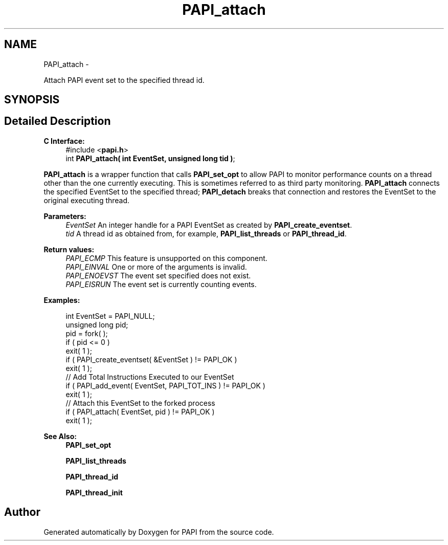 .TH "PAPI_attach" 3 "Wed Apr 19 2023" "Version 7.0.1.0" "PAPI" \" -*- nroff -*-
.ad l
.nh
.SH NAME
PAPI_attach \- 
.PP
Attach PAPI event set to the specified thread id\&.  

.SH SYNOPSIS
.br
.PP
.SH "Detailed Description"
.PP 

.PP
\fBC Interface:\fP
.RS 4
#include <\fBpapi\&.h\fP> 
.br
int \fBPAPI_attach( int EventSet, unsigned long tid )\fP;
.RE
.PP
\fBPAPI_attach\fP is a wrapper function that calls \fBPAPI_set_opt\fP to allow PAPI to monitor performance counts on a thread other than the one currently executing\&. This is sometimes referred to as third party monitoring\&. \fBPAPI_attach\fP connects the specified EventSet to the specified thread; \fBPAPI_detach\fP breaks that connection and restores the EventSet to the original executing thread\&.
.PP
\fBParameters:\fP
.RS 4
\fIEventSet\fP An integer handle for a PAPI EventSet as created by \fBPAPI_create_eventset\fP\&. 
.br
\fItid\fP A thread id as obtained from, for example, \fBPAPI_list_threads\fP or \fBPAPI_thread_id\fP\&.
.RE
.PP
\fBReturn values:\fP
.RS 4
\fIPAPI_ECMP\fP This feature is unsupported on this component\&. 
.br
\fIPAPI_EINVAL\fP One or more of the arguments is invalid\&. 
.br
\fIPAPI_ENOEVST\fP The event set specified does not exist\&. 
.br
\fIPAPI_EISRUN\fP The event set is currently counting events\&.
.RE
.PP
\fBExamples:\fP
.RS 4

.PP
.nf
int EventSet = PAPI_NULL;
unsigned long pid;
pid = fork( );
if ( pid <= 0 )
exit( 1 );
if ( PAPI_create_eventset( &EventSet ) != PAPI_OK )
exit( 1 );
// Add Total Instructions Executed to our EventSet
if ( PAPI_add_event( EventSet, PAPI_TOT_INS ) != PAPI_OK )
exit( 1 );
// Attach this EventSet to the forked process
if ( PAPI_attach( EventSet, pid ) != PAPI_OK )
exit( 1 );

.fi
.PP
.RE
.PP
\fBSee Also:\fP
.RS 4
\fBPAPI_set_opt\fP 
.PP
\fBPAPI_list_threads\fP 
.PP
\fBPAPI_thread_id\fP 
.PP
\fBPAPI_thread_init\fP 
.RE
.PP


.SH "Author"
.PP 
Generated automatically by Doxygen for PAPI from the source code\&.
